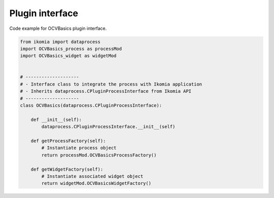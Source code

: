 Plugin interface
==================

Code example for OCVBasics plugin interface.

.. code-block:: python

    from ikomia import dataprocess
    import OCVBasics_process as processMod
    import OCVBasics_widget as widgetMod


    # --------------------
    # - Interface class to integrate the process with Ikomia application
    # - Inherits dataprocess.CPluginProcessInterface from Ikomia API
    # --------------------
    class OCVBasics(dataprocess.CPluginProcessInterface):

        def __init__(self):
            dataprocess.CPluginProcessInterface.__init__(self)

        def getProcessFactory(self):
            # Instantiate process object
            return processMod.OCVBasicsProcessFactory()

        def getWidgetFactory(self):
            # Instantiate associated widget object
            return widgetMod.OCVBasicsWidgetFactory()